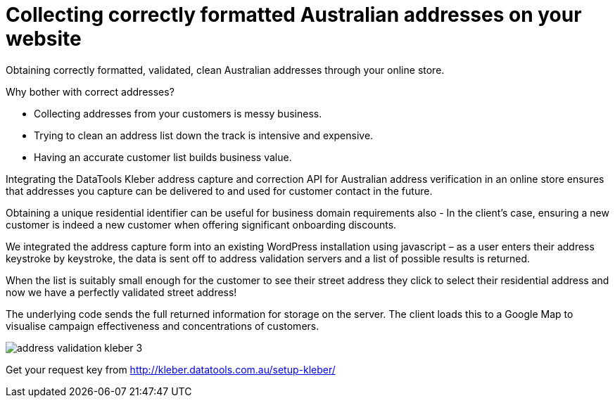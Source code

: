 # Collecting correctly formatted Australian addresses on your website

Obtaining correctly formatted, validated, clean Australian addresses through your online store.

Why bother with correct addresses?

- Collecting addresses from your customers is messy business. 

- Trying to clean an address list down the track is intensive and expensive.

- Having an accurate customer list builds business value.

Integrating the DataTools Kleber address capture and correction API for Australian address verification in an online store ensures that addresses you capture can be delivered to and used for customer contact in the future. 

Obtaining a unique residential identifier can be useful for business domain requirements also - In the client’s case, ensuring a new customer is indeed a new customer when offering significant onboarding discounts.

We integrated the address capture form into an existing WordPress installation using javascript – as a user enters their address keystroke by keystroke, the data is sent off to address validation servers and a list of possible results is returned.

When the list is suitably small enough for the customer to see their street address they click to select their residential address and now we have a perfectly validated street address! 

The underlying code sends the full returned information for storage on the server. The client loads this to a Google Map to visualise campaign effectiveness and concentrations of customers.

image::address-validation-kleber-3.gif[]

Get your request key from
http://kleber.datatools.com.au/setup-kleber/

:hp-image: cover-address-input-capture.png